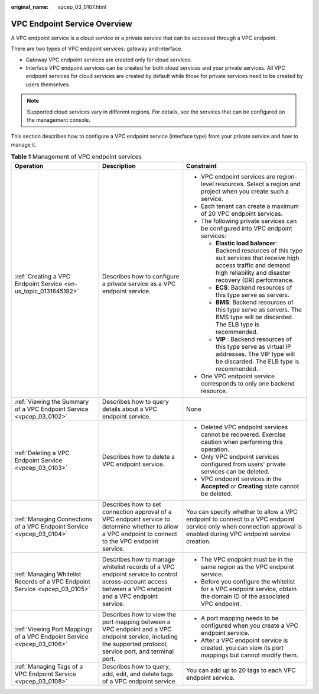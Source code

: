 :original_name: vpcep_03_0107.html

.. _vpcep_03_0107:

VPC Endpoint Service Overview
=============================

A VPC endpoint service is a cloud service or a private service that can be accessed through a VPC endpoint.

There are two types of VPC endpoint services: gateway and interface.

-  Gateway VPC endpoint services are created only for cloud services.
-  Interface VPC endpoint services can be created for both cloud services and your private services. All VPC endpoint services for cloud services are created by default while those for private services need to be created by users themselves.

.. note::

   Supported cloud services vary in different regions. For details, see the services that can be configured on the management console.

This section describes how to configure a VPC endpoint service (interface type) from your private service and how to manage it.

.. _vpcep_03_0107__table977612405507:

.. table:: **Table 1** Management of VPC endpoint services

   +-----------------------------------------------------------------------------+--------------------------------------------------------------------------------------------------------------------------------------------------------------+------------------------------------------------------------------------------------------------------------------------------------------------------------------------------------+
   | Operation                                                                   | Description                                                                                                                                                  | Constraint                                                                                                                                                                         |
   +=============================================================================+==============================================================================================================================================================+====================================================================================================================================================================================+
   | :ref:`Creating a VPC Endpoint Service <en-us_topic_0131645182>`             | Describes how to configure a private service as a VPC endpoint service.                                                                                      | -  VPC endpoint services are region-level resources. Select a region and project when you create such a service.                                                                   |
   |                                                                             |                                                                                                                                                              | -  Each tenant can create a maximum of 20 VPC endpoint services.                                                                                                                   |
   |                                                                             |                                                                                                                                                              | -  The following private services can be configured into VPC endpoint services:                                                                                                    |
   |                                                                             |                                                                                                                                                              |                                                                                                                                                                                    |
   |                                                                             |                                                                                                                                                              |    -  **Elastic load balancer**: Backend resources of this type suit services that receive high access traffic and demand high reliability and disaster recovery (DR) performance. |
   |                                                                             |                                                                                                                                                              |    -  **ECS**: Backend resources of this type serve as servers.                                                                                                                    |
   |                                                                             |                                                                                                                                                              |    -  **BMS**: Backend resources of this type serve as servers. The BMS type will be discarded. The ELB type is recommended.                                                       |
   |                                                                             |                                                                                                                                                              |                                                                                                                                                                                    |
   |                                                                             |                                                                                                                                                              |    -  **VIP** : Backend resources of this type serve as virtual IP addresses. The VIP type will be discarded. The ELB type is recommended.                                         |
   |                                                                             |                                                                                                                                                              |                                                                                                                                                                                    |
   |                                                                             |                                                                                                                                                              | -  One VPC endpoint service corresponds to only one backend resource.                                                                                                              |
   +-----------------------------------------------------------------------------+--------------------------------------------------------------------------------------------------------------------------------------------------------------+------------------------------------------------------------------------------------------------------------------------------------------------------------------------------------+
   | :ref:`Viewing the Summary of a VPC Endpoint Service <vpcep_03_0102>`        | Describes how to query details about a VPC endpoint service.                                                                                                 | None                                                                                                                                                                               |
   +-----------------------------------------------------------------------------+--------------------------------------------------------------------------------------------------------------------------------------------------------------+------------------------------------------------------------------------------------------------------------------------------------------------------------------------------------+
   | :ref:`Deleting a VPC Endpoint Service <vpcep_03_0103>`                      | Describes how to delete a VPC endpoint service.                                                                                                              | -  Deleted VPC endpoint services cannot be recovered. Exercise caution when performing this operation.                                                                             |
   |                                                                             |                                                                                                                                                              | -  Only VPC endpoint services configured from users' private services can be deleted.                                                                                              |
   |                                                                             |                                                                                                                                                              | -  VPC endpoint services in the **Accepted** or **Creating** state cannot be deleted.                                                                                              |
   +-----------------------------------------------------------------------------+--------------------------------------------------------------------------------------------------------------------------------------------------------------+------------------------------------------------------------------------------------------------------------------------------------------------------------------------------------+
   | :ref:`Managing Connections of a VPC Endpoint Service <vpcep_03_0104>`       | Describes how to set connection approval of a VPC endpoint service to determine whether to allow a VPC endpoint to connect to the VPC endpoint service.      | You can specify whether to allow a VPC endpoint to connect to a VPC endpoint service only when connection approval is enabled during VPC endpoint service creation.                |
   +-----------------------------------------------------------------------------+--------------------------------------------------------------------------------------------------------------------------------------------------------------+------------------------------------------------------------------------------------------------------------------------------------------------------------------------------------+
   | :ref:`Managing Whitelist Records of a VPC Endpoint Service <vpcep_03_0105>` | Describes how to manage whitelist records of a VPC endpoint service to control across-account access between a VPC endpoint and a VPC endpoint service.      | -  The VPC endpoint must be in the same region as the VPC endpoint service.                                                                                                        |
   |                                                                             |                                                                                                                                                              | -  Before you configure the whitelist for a VPC endpoint service, obtain the domain ID of the associated VPC endpoint.                                                             |
   +-----------------------------------------------------------------------------+--------------------------------------------------------------------------------------------------------------------------------------------------------------+------------------------------------------------------------------------------------------------------------------------------------------------------------------------------------+
   | :ref:`Viewing Port Mappings of a VPC Endpoint Service <vpcep_03_0106>`      | Describes how to view the port mapping between a VPC endpoint and a VPC endpoint service, including the supported protocol, service port, and terminal port. | -  A port mapping needs to be configured when you create a VPC endpoint service.                                                                                                   |
   |                                                                             |                                                                                                                                                              | -  After a VPC endpoint service is created, you can view its port mappings but cannot modify them.                                                                                 |
   +-----------------------------------------------------------------------------+--------------------------------------------------------------------------------------------------------------------------------------------------------------+------------------------------------------------------------------------------------------------------------------------------------------------------------------------------------+
   | :ref:`Managing Tags of a VPC Endpoint Service <vpcep_03_0108>`              | Describes how to query, add, edit, and delete tags of a VPC endpoint service.                                                                                | You can add up to 20 tags to each VPC endpoint service.                                                                                                                            |
   +-----------------------------------------------------------------------------+--------------------------------------------------------------------------------------------------------------------------------------------------------------+------------------------------------------------------------------------------------------------------------------------------------------------------------------------------------+
